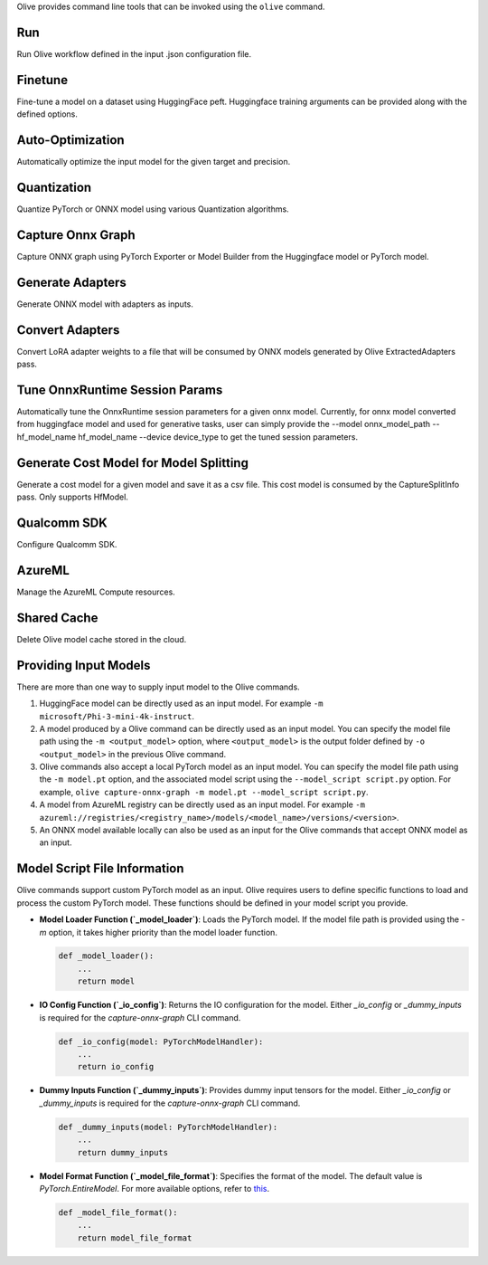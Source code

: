 .. _command_line_tools:

Olive provides command line tools that can be invoked using the ``olive`` command.

Run
===

Run Olive workflow defined in the input .json configuration file.

.. argparse::
    :module: olive.cli.launcher
    :func: get_cli_parser
    :prog: olive
    :path: run

Finetune
========

Fine-tune a model on a dataset using HuggingFace peft. Huggingface training arguments can be provided along with the defined options.

.. argparse::
    :module: olive.cli.launcher
    :func: get_cli_parser
    :prog: olive
    :path: finetune

Auto-Optimization
=================

Automatically optimize the input model for the given target and precision.

.. argparse::
    :module: olive.cli.launcher
    :func: get_cli_parser
    :prog: olive
    :path: auto-opt

Quantization
============

Quantize PyTorch or ONNX model using various Quantization algorithms.

.. argparse::
    :module: olive.cli.launcher
    :func: get_cli_parser
    :prog: olive
    :path: quantize

Capture Onnx Graph
==================

Capture ONNX graph using PyTorch Exporter or Model Builder from the Huggingface model or PyTorch model.

.. argparse::
    :module: olive.cli.launcher
    :func: get_cli_parser
    :prog: olive
    :path: capture-onnx-graph

Generate Adapters
==================

Generate ONNX model with adapters as inputs.

.. argparse::
    :module: olive.cli.launcher
    :func: get_cli_parser
    :prog: olive
    :path: generate-adapter


Convert Adapters
================

Convert LoRA adapter weights to a file that will be consumed by ONNX models generated by Olive ExtractedAdapters pass.

.. argparse::
    :module: olive.cli.launcher
    :func: get_cli_parser
    :prog: olive
    :path: convert-adapters

Tune OnnxRuntime Session Params
===============================

Automatically tune the OnnxRuntime session parameters for a given onnx model. Currently, for onnx model converted from huggingface model and used for generative tasks, user can simply provide the --model onnx_model_path --hf_model_name hf_model_name --device device_type to get the tuned session parameters.

.. argparse::
    :module: olive.cli.launcher
    :func: get_cli_parser
    :prog: olive
    :path: tune-session-params

Generate Cost Model for Model Splitting
=======================================

Generate a cost model for a given model and save it as a csv file. This cost model is consumed by the CaptureSplitInfo pass. Only supports HfModel.

.. argparse::
    :module: olive.cli.launcher
    :func: get_cli_parser
    :prog: olive
    :path: generate-cost-model


Qualcomm SDK
============

Configure Qualcomm SDK.

.. argparse::
    :module: olive.cli.launcher
    :func: get_cli_parser
    :prog: olive
    :path: configure-qualcomm-sdk

AzureML
=======

Manage the AzureML Compute resources.

.. argparse::
    :module: olive.cli.launcher
    :func: get_cli_parser
    :prog: olive
    :path: manage-aml-compute

Shared Cache
=============

Delete Olive model cache stored in the cloud.

.. argparse::
    :module: olive.cli.launcher
    :func: get_cli_parser
    :prog: olive
    :path: shared-cache

Providing Input Models
======================

There are more than one way to supply input model to the Olive commands.

1. HuggingFace model can be directly used as an input model. For example ``-m microsoft/Phi-3-mini-4k-instruct``.

2. A model produced by a Olive command can be directly used as an input model. You can specify the model file path using the ``-m <output_model>`` option, where ``<output_model>`` is the output folder defined by ``-o <output_model>`` in the previous Olive command.

3. Olive commands also accept a local PyTorch model as an input model. You can specify the model file path using the ``-m model.pt`` option, and the associated model script using the ``--model_script script.py`` option. For example, ``olive capture-onnx-graph -m model.pt --model_script script.py``.

4. A model from AzureML registry can be directly used as an input model. For example ``-m azureml://registries/<registry_name>/models/<model_name>/versions/<version>``.

5. An ONNX model available locally can also be used as an input for the Olive commands that accept ONNX model as an input.

Model Script File Information
=============================

Olive commands support custom PyTorch model as an input. Olive requires users to define specific functions to load and process the custom PyTorch model.
These functions should be defined in your model script you provide.

- **Model Loader Function (`_model_loader`)**:
  Loads the PyTorch model. If the model file path is provided using the `-m` option, it takes higher priority than the model loader function.

  .. code-block:: python

      def _model_loader():
          ...
          return model

- **IO Config Function (`_io_config`)**:
  Returns the IO configuration for the model. Either `_io_config` or `_dummy_inputs` is required for the `capture-onnx-graph` CLI command.

  .. code-block:: python

      def _io_config(model: PyTorchModelHandler):
          ...
          return io_config

- **Dummy Inputs Function (`_dummy_inputs`)**:
  Provides dummy input tensors for the model. Either `_io_config` or `_dummy_inputs` is required for the `capture-onnx-graph` CLI command.

  .. code-block:: python

      def _dummy_inputs(model: PyTorchModelHandler):
          ...
          return dummy_inputs

- **Model Format Function (`_model_file_format`)**:
  Specifies the format of the model. The default value is `PyTorch.EntireModel`. For more available options, refer to `this <https://github.com/microsoft/Olive/blob/main/olive/constants.py#L23-L26>`_.

  .. code-block:: python

      def _model_file_format():
          ...
          return model_file_format
